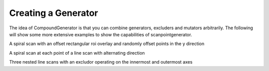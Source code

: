 Creating a Generator
====================

The idea of CompoundGenerator is that you can combine generators, excluders
and mutators arbitrarily. The following will show some more extensive examples
to show the capabilities of scanpointgenerator.


A spiral scan with an offset rectangular roi overlay and randomly offset
points in the y direction

.. plot::
    :include-source:

    from scanpointgenerator import LineGenerator, SpiralGenerator, \
    CompoundGenerator, Excluder, RandomOffsetMutator, plot_generator
    from scanpointgenerator.rectangular_roi import RectangularROI

    spiral = SpiralGenerator(["x", "y"], "mm", [0.0, 0.0], 10.0,
                             alternate_direction=True)
    rectangle = Excluder(RectangularROI([1.0, 1.0], 8.0, 8.0), ["x", "y"])
    mutator = RandomOffsetMutator(2, dict(x=0.0, y=0.25))
    gen = CompoundGenerator([spiral], [rectangle], [mutator])

    plot_generator(gen, rectangle)

A spiral scan at each point of a line scan with alternating direction

.. plot::
    :include-source:

    from scanpointgenerator import LineGenerator, SpiralGenerator, \
    CompoundGenerator

    line = LineGenerator("z", "mm", 0.0, 20.0, 3)
    spiral = SpiralGenerator(["x", "y"], "mm", [0.0, 0.0], 1.2,
                             alternate_direction=True)
    gen = CompoundGenerator([spiral, line], [], [])

    for point in gen.iterator():
        for axis, value in point.positions.items():
            point.positions[axis] = round(value, 3)
        print(point.positions)

    {'y': -0.321, 'x': 0.237, 'z': 0.0}
    {'y': -0.25, 'x': -0.644, 'z': 0.0}
    {'y': 0.695, 'x': -0.56, 'z': 0.0}
    {'y': 0.992, 'x': 0.361, 'z': 0.0}
    {'y': 0.992, 'x': 0.361, 'z': 10.0}
    {'y': 0.695, 'x': -0.56, 'z': 10.0}
    {'y': -0.25, 'x': -0.644, 'z': 10.0}
    {'y': -0.321, 'x': 0.237, 'z': 10.0}
    {'y': -0.321, 'x': 0.237, 'z': 20.0}
    {'y': -0.25, 'x': -0.644, 'z': 20.0}
    {'y': 0.695, 'x': -0.56, 'z': 20.0}
    {'y': 0.992, 'x': 0.361, 'z': 20.0}

Three nested line scans with an excludor operating on the innermost and
outermost axes

.. plot::
    :include-source:

    from scanpointgenerator import LineGenerator, CompoundGenerator, \
    Excluder
    from scanpointgenerator.circular_roi import CircularROI

    line1 = LineGenerator("x", "mm", 0.0, 2.0, 3)
    line2 = LineGenerator("y", "mm", 0.0, 1.0, 2)
    line3 = LineGenerator("z", "mm", 0.0, 1.0, 2)
    circle = Excluder(CircularROI([1.0, 1.0], 1.0), ["x", "z"])
    gen = CompoundGenerator([line1, line2, line3], [circle], [])

    for point in gen.iterator():
        print(point.positions)

    {'y': 0.0, 'x': 1.0, 'z': 0.0}
    {'y': 0.0, 'x': 1.0, 'z': 1.0}
    {'y': 1.0, 'x': 0.0, 'z': 0.0}
    {'y': 1.0, 'x': 1.0, 'z': 0.0}
    {'y': 1.0, 'x': 2.0, 'z': 0.0}
    {'y': 1.0, 'x': 0.0, 'z': 1.0}
    {'y': 1.0, 'x': 1.0, 'z': 1.0}
    {'y': 1.0, 'x': 2.0, 'z': 1.0}

